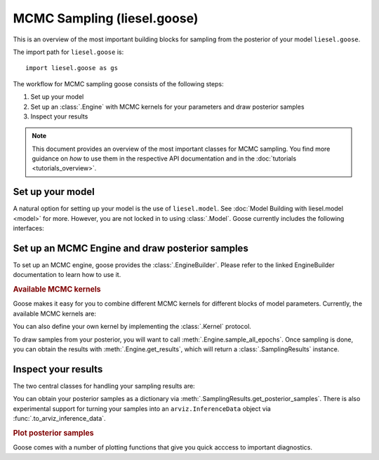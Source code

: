 .. _goose_overview:

MCMC Sampling (liesel.goose)
============================

This is an overview of the most important building blocks for sampling from the
posterior of your model ``liesel.goose``.

The import path for ``liesel.goose`` is::

    import liesel.goose as gs

The workflow for MCMC sampling goose consists of the following steps:

1. Set up your model
2. Set up an :class:`.Engine` with MCMC kernels for your parameters and draw posterior samples
3. Inspect your results

.. note::
    This document provides an overview of the most important classes for MCMC sampling.
    You find more guidance on *how* to use them in the respective API documentation
    and in the :doc:`tutorials <tutorials_overview>`.

Set up your model
-----------------

A natural option for setting up your model is the use of ``liesel.model``. See
:doc:`Model Building with liesel.model <model>` for more. However, you are not locked
in to using :class:`.Model`. Goose currently includes the following interfaces:

.. autosummary::
    :toctree: generated
    :recursive:
    :nosignatures:

    ~liesel.goose.interface.LieselInterface
    ~liesel.goose.interface.DictInterface
    ~liesel.goose.interface.DataclassInterface
    ~liesel.experimental.pymc.PyMCInterface


Set up an MCMC Engine and draw posterior samples
------------------------------------------------

To set up an MCMC engine, goose provides the :class:`.EngineBuilder`. Please refer to
the linked EngineBuilder documentation to learn how to use it.

.. autosummary::
    :toctree: generated
    :recursive:
    :nosignatures:

    ~liesel.goose.builder.EngineBuilder
    ~liesel.goose.engine.Engine


.. rubric:: Available MCMC kernels

Goose makes it easy for you to combine different MCMC kernels for different blocks of
model parameters. Currently, the available MCMC kernels are:

.. autosummary::
    :toctree: generated
    :recursive:
    :nosignatures:

    ~liesel.goose.rw.RWKernel
    ~liesel.goose.iwls.IWLSKernel
    ~liesel.goose.hmc.HMCKernel
    ~liesel.goose.nuts.NUTSKernel
    ~liesel.goose.gibbs.GibbsKernel

You can also define your own kernel by implementing the :class:`.Kernel` protocol.

To draw samples from your posterior, you will want to call
:meth:`.Engine.sample_all_epochs`. Once sampling is done, you can obtain the results
with :meth:`.Engine.get_results`, which will return a :class:`.SamplingResults`
instance.


Inspect your results
--------------------

The two central classes for handling your sampling results are:

.. autosummary::
    :toctree: generated
    :recursive:
    :nosignatures:

    ~liesel.goose.engine.SamplingResults
    ~liesel.goose.summary_m.Summary

You can obtain your posterior samples as a dictionary via
:meth:`.SamplingResults.get_posterior_samples`. There is also experimental support
for turning your samples into an ``arviz.InferenceData`` object via
:func:`.to_arviz_inference_data`.

.. rubric:: Plot posterior samples

Goose comes with a number of plotting functions that give you quick acccess to important
diagnostics.

.. autosummary::
    :toctree: generated
    :recursive:
    :nosignatures:

    ~liesel.goose.summary_viz.plot_param
    ~liesel.goose.summary_viz.plot_trace
    ~liesel.goose.summary_viz.plot_density
    ~liesel.goose.summary_viz.plot_pairs
    ~liesel.goose.summary_viz.plot_cor
